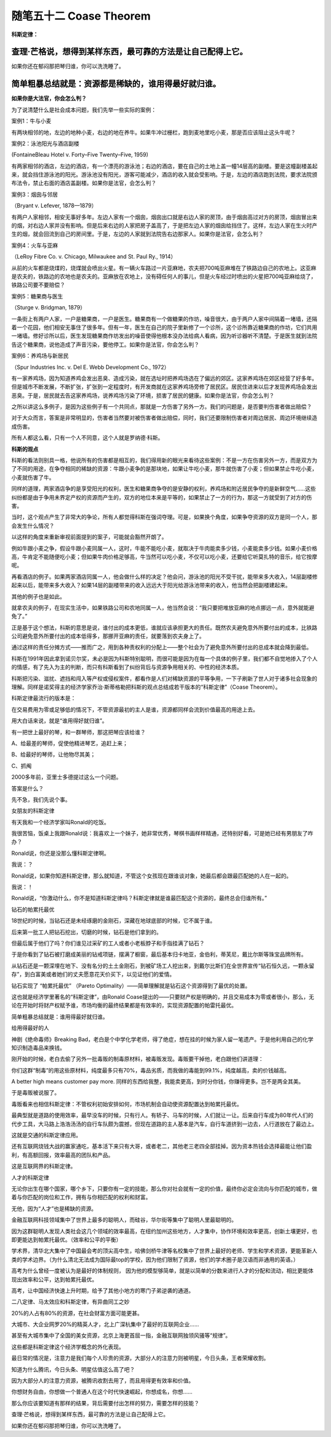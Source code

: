 ﻿随笔五十二 Coase Theorem
======================

**科斯定律：**

查理·芒格说，想得到某样东西，最可靠的方法是让自己配得上它。
-----------------------------------------------------------------------------------------------------

如果你还在郁闷那把琴归谁，你可以洗洗睡了。

简单粗暴总结就是：资源都是稀缺的，谁用得最好就归谁。
-----------------------------------------------------------------------------------------------------

**如果你是大法官，你会怎么判？**

为了说清楚什么是社会成本问题，我们先举一些实际的案例：

案例1：牛与小麦

有两块相邻的地，左边的地种小麦，右边的地在养牛。如果牛冲过栅栏，跑到麦地里吃小麦，那是否应该阻止这头牛呢？

案例2：泳池阳光与酒店副楼

(FontaineBleau Hotel v. Forty–Five Twenty–Five, 1959)

有两家相邻的酒店，左边的酒店，有一个漂亮的游泳池；右边的酒店，要在自己的土地上盖一幢14层高的副楼。要是这幢副楼盖起来，就会挡住游泳池的阳光。游泳池没有阳光，游客可能减少，酒店的收入就会受影响。于是，左边的酒店跑到法院，要求法院颁布法令，禁止右面的酒店盖副楼。如果你是法官，会怎么判？

案例3：烟囱与邻居

（Bryant v. Lefever, 1878—1879）

有两户人家相邻，相安无事好多年。左边人家有一个烟囱，烟囱出口就是右边人家的房顶，由于烟囱高过对方的房顶，烟囱冒出来的烟，对右边人家并没有影响。但是后来右边的人家把房子盖高了，于是把左边人家的烟囱给挡住了。这样，左边人家在生火时产生的烟，就会回流到自己的房间里。于是，左边的人家就到法院告右边那家人。如果你是法官，会怎么判？

案例4：火车与亚麻

（LeRoy Fibre Co. v. Chicago, Milwaukee and St. Paul Ry., 1914）

从前的火车都是烧煤的，烧煤就会喷出火星。有一辆火车路过一片亚麻地，农夫把700吨亚麻堆在了铁路边自己的农地上。这亚麻是农夫的，铁路边的农地也是农夫的。亚麻放在农地上，没有碍任何人的事儿，但是火车经过时喷出的火星把700吨亚麻给烧了，铁路公司要不要赔偿？

案例5：糖果商与医生

（Sturge v. Bridgman, 1879）

一条街上有两户人家，一户是糖果商，一户是医生。糖果商有一个做糖果的作坊，噪音很大，由于两户人家中间隔着一堵墙，还隔着一个花园，他们相安无事住了很多年。但有一年，医生在自己的院子里新修了一个诊所，这个诊所靠近糖果商的作坊，它们共用一堵墙。修好诊所以后，医生发现糖果商作坊发出的噪音使得他根本没办法给病人看病，因为听诊器听不清楚。于是医生就到法院告这个糖果商，说他造成了声音污染，要他停工。如果你是法官，你会怎么判？

案例6：养鸡场与新居民

（Spur Industries Inc. v. Del E. Webb Development Co., 1972）

有一家养鸡场，因为知道养鸡会发出恶臭、造成污染，就在选址时把养鸡场选在了偏远的郊区。这家养鸡场在郊区经营了好多年。但是城市不断发展，不断扩张，扩张到一定程度时，有开发商就在这家养鸡场旁修了居民区。居民住进来以后才发现养鸡场会发出恶臭。于是，居民就去告这家养鸡场，说养鸡场污染了环境，损害了居民的健康。如果你是法官，你会怎么判？

之所以讲这么多例子，是因为这些例子有一个共同点，那就是一方伤害了另外一方。我们的问题是，是否要判伤害者做出赔偿？

对于大众而言，答案是非常明显的，伤害者当然要对被伤害者做出赔偿，同时，我们还要限制伤害者对周边居民、周边环境继续造成伤害。

所有人都这么看，只有一个人不同意，这个人就是罗纳德·科斯。

**科斯的观点**

科斯的看法则别具一格，他说所有的伤害都是相互的，我们得用新的眼光来看待这些案例：不是一方在伤害另外一方，而是双方为了不同的用途，在争夺相同的稀缺的资源：牛跟小麦争的是那块地，如果让牛吃小麦，那牛就伤害了小麦；但如果禁止牛吃小麦，小麦就伤害了牛。

同样的道理，两家酒店争的是享受阳光的权利，医生和糖果商争夺的是安静的权利，养鸡场和附近居民争夺的是新鲜空气……这些纠纷都是由于争用未界定产权的资源而产生的，双方的地位本来是平等的，如果禁止了一方的行为，那这一方就受到了对方的伤害。

当时，这个观点产生了非常大的争论，所有人都觉得科斯在强词夺理。可是，如果换个角度，如果争夺资源的双方是同一个人，那会发生什么情况？

以这样的角度来重新审视前面提到的案子，可能就会豁然开朗了。

例如牛跟小麦之争，假设牛跟小麦同属一人，这时，牛能不能吃小麦，就取决于牛肉能卖多少钱，小麦能卖多少钱。如果小麦价格高，牛肯定不能随便吃小麦；但如果牛肉价格足够高，牛当然可以吃小麦，不仅可以吃小麦，还要给它听莫扎特的音乐，给它按摩呢。

再看酒店的例子。如果两家酒店同属一人，他会做什么样的决定？他会问，游泳池的阳光不受干扰，能带来多大收入，14层副楼修起来以后，能带来多大收入？如果14层的副楼带来的收入远远大于阳光给游泳池带来的收入，他当然会把副楼建起来。

其他的例子也是如此。

就拿农夫的例子，在现实生活中，如果铁路公司和农地同属一人，他当然会说：“我只要把堆放亚麻的地点挪远一点，意外就能避免了。”

正是基于这个想法，科斯的意思是说，谁付出的成本更低，谁就应该承担更大的责任。既然农夫避免意外所要付出的成本，比铁路公司避免意外所要付出的成本低得多，那挪开亚麻的责任，就要落到农夫身上了。

通过这样的责任分摊方式——推而广之，用到各种责权利的分配上——整个社会为了避免意外所要付出的总成本就会降到最低。

科斯在1991年因此拿到诺贝尔奖，未必是因为科斯特别聪明，而很可能是因为在每一个具体的例子里，我们都不自觉地掺入了个人的情感，有了先入为主的判断，而只有科斯看到了纠纷背后与资源争用相关的、中性的经济本质。

科斯把污染、滋扰、遮挡和闯入等产权或侵权案件，都看作是人们对稀缺资源的平等争用，一下子刷新了世人对于诸多社会现象的理解。同样是诺奖得主的经济学家乔治·斯蒂格勒把科斯的观点总结成若干版本的“科斯定律”（Coase Theorem）。

科斯定律最流行的版本是：

在交易费用为零或足够低的情况下，不管资源最初的主人是谁，资源都同样会流到价值最高的用途上去。

用大白话来说，就是“谁用得好就归谁”。

有一把世上最好的琴，和一群琴师，那这把琴应该给谁？

A、给最差的琴师，促使他精进琴艺，追赶上来；

B、给最好的琴师，让他物尽其美；

C、抓阄

2000多年前，亚里士多德提过这么一个问题。

答案是什么？


先不急，我们先说个事。

女朋友的科斯定律

有天我和一个经济学家叫Ronald的吃饭。

我很苦恼，饭桌上我跟Ronald说：我喜欢上一个妹子，她非常优秀，琴棋书画样样精通，还特别好看，可是她已经有男朋友了咋办？

Ronald说，你还是没那么懂科斯定律啊。

我说：？

Ronald说，如果你知道科斯定律，那么就知道，不管这个女孩现在跟谁谈对象，她最后都会跟最匹配她的人在一起的。

我说：！

Ronald说，“你激动什么，你不是知道科斯定律吗？科斯定律就是谁最匹配这个资源的，最终总会归谁所有。”

钻石的帕累托最优

18世纪的时候，当钻石还是未经琢磨的金刚石，深藏在地球底部的时候，它不属于谁。

后来第一批工人把钻石挖出，切磨的时候，钻石是他们拿到的。

但最后属于他们了吗？你们谁见过采矿的工人或者小老板脖子和手指挂满了钻石？

于是你看到了钻石被打磨成美丽的钻戒项链，摆满了橱窗，最后基本归卡地亚，金伯利，蒂芙尼，戴比尔斯等珠宝品牌所有。

从钻石还是一颗深埋在地下、没有名分的土土金刚石，到被矿场工人挖出来，到戴尔比斯们在全世界宣传“钻石恒久远，一颗永留存”，到白富美或者她们的丈夫愿意花天价买下，以见证他们的爱情。

钻石实现了 “帕累托最优” （Pareto Optimality）——简单理解就是钻石这个资源得到了最优的处置。

这也就是经济学里著名的“科斯定律”，由Ronald Coase提出的——只要财产权是明确的，并且交易成本为零或者很小，那么，无论在开始时将财产权赋予谁，市场均衡的最终结果都是有效率的，实现资源配置的帕雷托最优。

简单粗暴总结就是：谁用得最好就归谁。

给用得最好的人

神剧《绝命毒师》Breaking Bad，老白是个中学化学老师，得了绝症，想在挂的时候为家人留一笔遗产。于是他利用自己的化学知识制造毒品来换钱。

刚开始的时候，老白去偷了另外一批毒贩的制毒原材料，被毒贩发现。毒贩要干掉他，老白跟他们讲道理：

你们这群“制毒”的用这些原材料，纯度最多只有70%，毒品劣质，而我做的毒能到99.1%，纯度越高，卖的价钱越高。

A better high means customer pay more. 同样的东西给我整，我能卖更高，到时分你钱，你赚得更多。岂不是两全其美。

于是毒贩被说服了。

毒贩看来也相信科斯定律：不管权利初始安排如何，市场机制会自动使资源配置达到帕累托最优。

最典型就是道路的使用效率，最早没车的时候，只有行人。有轿子、马车的时候，人们就让一让。后来自行车成为80年代人们的代步工具，大马路上浩浩汤汤的自行车队颇为震撼，但现在道路的主人基本是汽车，自行车道挤到一边去，人行道放在了最边上。

这就是交通的科斯定律应用。

还有互联网烧钱大战的赢家通吃，基本活下来只有大哥，或者老二，其他老三老四全部挂掉。因为资本热钱会选择最能让他们盈利，有高额回报，效率最高的团队和产品。

这是互联网界的科斯定律。

人才的科斯定律

无论你出生在哪个国家，哪个乡下，只要你有一定的技能，那么你对社会就有一定的价值，最终你必定会流向与你匹配的城市，做着与你匹配的岗位和工作，拥有与你相匹配的权利和财富。

无他，因为“人才”也是稀缺的资源。

金融互联网科技领域集中了世界上最多的聪明人，而硅谷，华尔街等集中了聪明人里最聪明的。

因为这群聪明人发现人类社会这几个领域的效率最高，在纽约加州这些地方，人才集中，协作环境和效率更高，创新土壤更好，也即更能达到帕累托最优。（效率和公平的平衡）

学术界，清华北大集中了中国最会考的顶尖高中生，哈佛剑桥牛津等名校集中了世界上最好的老师、学生和学术资源，更能革新人类的学术边界。（为什么清北无法成为国际最top的学校，因为他们限制了资源，他们的学术圈子是汉语而非通用的英语。）

高考为什么曾经一度被认为是最好的体制规则， 因为他的模型够简单，就是以简单的分数来进行人才的分配和流动，相比更能体现出效率和公平，达到帕累托最优。

高考，让中国经济快速上升时期，给予了其他小地方的寒门子弟逆袭的通道。

二八定律、马太效应和科斯定律，有异曲同工之妙

20%的人占有80%的资源，在社会财富方面可能更甚。

大城市、大企业网罗20%的精英人才，北上广深杭集中了最好的互联网企业……

甚至有大城市集中了全国的美女资源，北京上海更首屈一指，金融互联网独领风骚等“规律”。

这些都是科斯定律这个经济学概念的外化表现。

最日常的情况是，注意力是我们每个人珍贵的资源，大部分人的注意力则被明星，今日头条，王者荣耀收割。

知道为什么腾讯，今日头条、明星估值这么高了吧？

因为大部分人的注意力资源，被腾讯收割去用了，而且用得更有效率和价值。

你想财务自由，你想做一个普通人在这个时代快速崛起，你想成名，你想……

那么你应该要知道有那样的结果，背后需要付出怎样的努力，需要怎样的技能？

查理·芒格说，想得到某样东西，最可靠的方法是让自己配得上它。

如果你还在郁闷那把琴归谁，你可以洗洗睡了。
